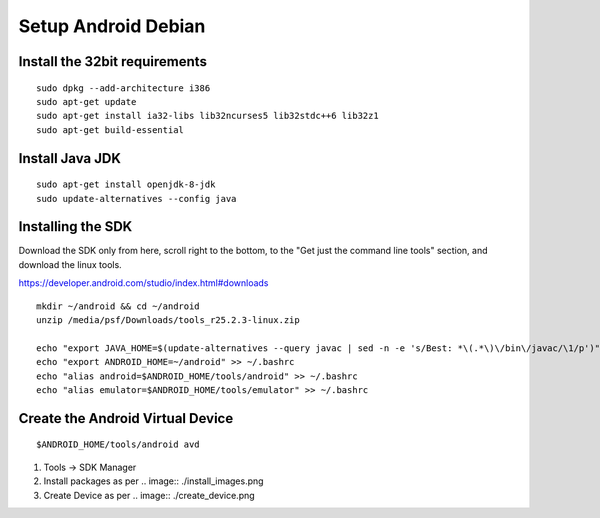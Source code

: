 .. _SetupAndroidDebian:


Setup Android Debian
--------------------

Install the 32bit requirements
``````````````````````````````

::

    sudo dpkg --add-architecture i386
    sudo apt-get update
    sudo apt-get install ia32-libs lib32ncurses5 lib32stdc++6 lib32z1
    sudo apt-get build-essential


Install Java JDK
````````````````

::

    sudo apt-get install openjdk-8-jdk
    sudo update-alternatives --config java


Installing the SDK
``````````````````

Download the SDK only from here, scroll right to the bottom, to the
"Get just the command line tools" section, and download the linux tools.

https://developer.android.com/studio/index.html#downloads

::

    mkdir ~/android && cd ~/android
    unzip /media/psf/Downloads/tools_r25.2.3-linux.zip

    echo "export JAVA_HOME=$(update-alternatives --query javac | sed -n -e 's/Best: *\(.*\)\/bin\/javac/\1/p')" >> ~/.bashrc
    echo "export ANDROID_HOME=~/android" >> ~/.bashrc
    echo "alias android=$ANDROID_HOME/tools/android" >> ~/.bashrc
    echo "alias emulator=$ANDROID_HOME/tools/emulator" >> ~/.bashrc


Create the Android Virtual Device
`````````````````````````````````

::

    $ANDROID_HOME/tools/android avd

#.  Tools -> SDK Manager

#.  Install packages as per
    .. image:: ./install_images.png

#.  Create Device as per
    .. image:: ./create_device.png


